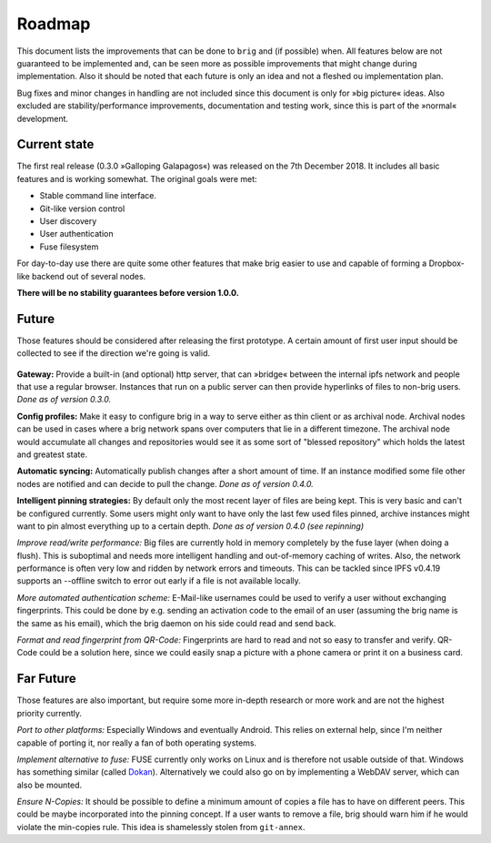 Roadmap
=======

This document lists the improvements that can be done to ``brig`` and (if
possible) when. All features below are not guaranteed to be implemented and,
can be seen more as possible improvements that might change during
implementation. Also it should be noted that each future is only an idea and
not a fleshed ou implementation plan.

Bug fixes and minor changes in handling are not included since this document is
only for »big picture« ideas. Also excluded are stability/performance
improvements, documentation and testing work, since this is part of the
»normal« development.

Current state
-------------

The first real release (0.3.0 »Galloping Galapagos«) was released on the 7th December 2018.
It includes all basic features and is working somewhat. The original goals were met:

- Stable command line interface.
- Git-like version control
- User discovery
- User authentication
- Fuse filesystem

For day-to-day use there are quite some other features that make brig easier to use
and capable of forming a Dropbox-like backend out of several nodes.

**There will be no stability guarantees before version 1.0.0.**

Future
------

Those features should be considered after releasing the first prototype.
A certain amount of first user input should be collected to see if the
direction we're going is valid.

 ..  role:: strikethrough

**Gateway:** :strikethrough:`Provide a built-in (and optional) http server, that can »bridge«
between the internal ipfs network and people that use a regular browser.
Instances that run on a public server can then provide hyperlinks of files to
non-brig users.` *Done as of version 0.3.0.*

**Config profiles:** Make it easy to configure brig in a way to serve either as thin client
or as archival node. Archival nodes can be used in cases where a brig network spans over computers
that lie in a different timezone. The archival node would accumulate all changes and repositories
would see it as some sort of "blessed repository" which holds the latest and greatest state.

**Automatic syncing:** :strikethrough:`Automatically publish changes after a short amount of time.
If an instance modified some file other nodes are notified and can decide to
pull the change.` *Done as of version 0.4.0.*

**Intelligent pinning strategies:** :strikethrough:`By default only the most recent layer of
files are being kept. This is very basic and can't be configured currently.
Some users might only want to have only the last few used files pinned, archive
instances might want to pin almost everything up to a certain depth.` *Done as of version 0.4.0 (see repinning)*

*Improve read/write performance:* Big files are currently hold in memory
completely by the fuse layer (when doing a flush). This is suboptimal and needs
more intelligent handling and out-of-memory caching of writes. Also, the
network performance is often very low and ridden by network errors and
timeouts. This can be tackled since IPFS v0.4.19 supports an --offline switch to
error out early if a file is not available locally.

*More automated authentication scheme:* E-Mail-like usernames could be used to
verify a user without exchanging fingerprints. This could be done by e.g.
sending an activation code to the email of an user (assuming the brig name is
the same as his email), which the brig daemon on his side could read and send back.

*Format and read fingerprint from QR-Code:* Fingerprints are hard to read and
not so easy to transfer and verify. QR-Code could be a solution here, since we
could easily snap a picture with a phone camera or print it on a business card.

Far Future
----------

Those features are also important, but require some more in-depth research or
more work and are not the highest priority currently.

*Port to other platforms:* Especially Windows and eventually Android. This
relies on external help, since I'm neither capable of porting it, nor really
a fan of both operating systems.

*Implement alternative to fuse:* FUSE currently only works on Linux and is
therefore not usable outside of that. Windows has something similar (called
Dokan_). Alternatively we could also go on by implementing a WebDAV server,
which can also be mounted.

.. _dokan: https://github.com/keybase/kbfs/tree/master/dokan

*Ensure N-Copies:* It should be possible to define a minimum amount of copies
a file has to have on different peers. This could be maybe incorporated into
the pinning concept. If a user wants to remove a file, brig should warn him if
he would violate the min-copies rule. This idea is shamelessly stolen from
``git-annex``.
